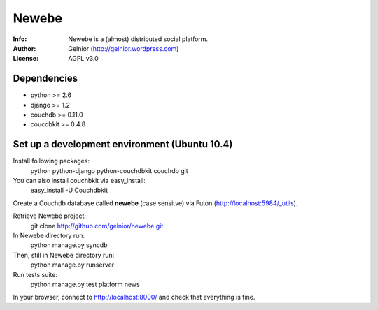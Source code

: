 ===========
Newebe
===========
:Info: Newebe is a (almost) distributed social platform.
:Author: Gelnior (http://gelnior.wordpress.com)
:License: AGPL v3.0

Dependencies
============
* python >= 2.6
* django >= 1.2
* couchdb >= 0.11.0
* coucdbkit >= 0.4.8


Set up a development environment (Ubuntu 10.4)
==============================================
Install following packages:
    python python-django python-couchdbkit couchdb git

You can also install couchbkit via easy_install:
    easy_install -U Couchdbkit

Create a Couchdb database called **newebe** (case sensitve) via Futon 
(http://localhost:5984/_utils).

Retrieve Newebe project:
   git clone http://github.com/gelnior/newebe.git 

In Newebe directory run:
   python manage.py syncdb

Then, still in Newebe directory run:
   python manage.py runserver

Run tests suite: 
   python manage.py test platform news

In your browser, connect to http://localhost:8000/ and check that 
everything is fine.


